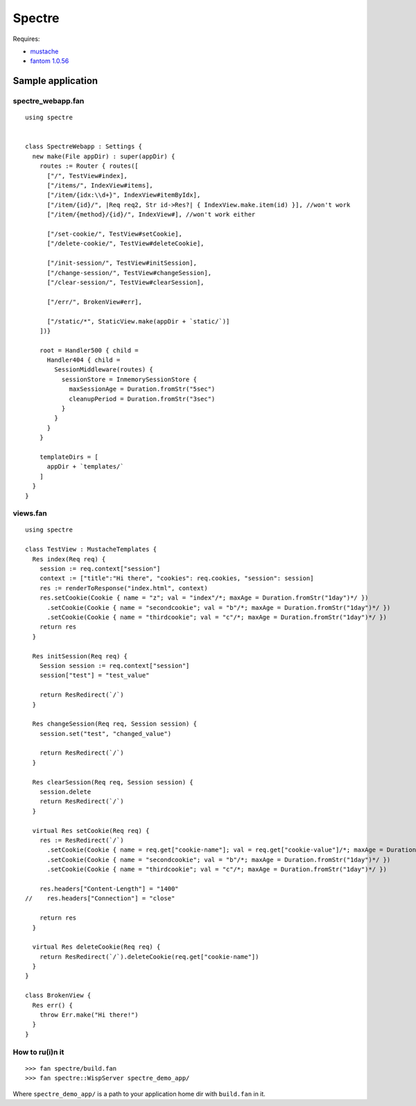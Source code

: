 =========
 Spectre
=========

Requires:

* `mustache <https://github.com/vspy/mustache>`_
* `fantom 1.0.56 <http://fantom.org>`_

Sample application
==================

spectre_webapp.fan
------------------
::

    using spectre

    
    class SpectreWebapp : Settings {
      new make(File appDir) : super(appDir) {
        routes := Router { routes([
          ["/", TestView#index],
          ["/items/", IndexView#items],
          ["/item/{idx:\\d+}", IndexView#itemByIdx],
          ["/item/{id}/", |Req req2, Str id->Res?| { IndexView.make.item(id) }], //won't work
          ["/item/{method}/{id}/", IndexView#], //won't work either

          ["/set-cookie/", TestView#setCookie],
          ["/delete-cookie/", TestView#deleteCookie],

          ["/init-session/", TestView#initSession],
          ["/change-session/", TestView#changeSession],
          ["/clear-session/", TestView#clearSession],

          ["/err/", BrokenView#err],

          ["/static/*", StaticView.make(appDir + `static/`)]
        ])}

        root = Handler500 { child = 
          Handler404 { child = 
            SessionMiddleware(routes) {
              sessionStore = InmemorySessionStore { 
                maxSessionAge = Duration.fromStr("5sec")
                cleanupPeriod = Duration.fromStr("3sec")
              }
            }
          }
        }

        templateDirs = [
          appDir + `templates/`
        ]
      }
    }

    
views.fan
---------
::

    using spectre

    class TestView : MustacheTemplates {
      Res index(Req req) {
        session := req.context["session"]
        context := ["title":"Hi there", "cookies": req.cookies, "session": session]
        res := renderToResponse("index.html", context)
        res.setCookie(Cookie { name = "z"; val = "index"/*; maxAge = Duration.fromStr("1day")*/ })
          .setCookie(Cookie { name = "secondcookie"; val = "b"/*; maxAge = Duration.fromStr("1day")*/ })
          .setCookie(Cookie { name = "thirdcookie"; val = "c"/*; maxAge = Duration.fromStr("1day")*/ })
        return res
      }

      Res initSession(Req req) {
        Session session := req.context["session"]
        session["test"] = "test_value"

        return ResRedirect(`/`)
      }

      Res changeSession(Req req, Session session) {
        session.set("test", "changed_value")

        return ResRedirect(`/`)
      }

      Res clearSession(Req req, Session session) {
        session.delete
        return ResRedirect(`/`)
      }

      virtual Res setCookie(Req req) {
        res := ResRedirect(`/`)
          .setCookie(Cookie { name = req.get["cookie-name"]; val = req.get["cookie-value"]/*; maxAge = Duration.fromStr("1day")*/ })
          .setCookie(Cookie { name = "secondcookie"; val = "b"/*; maxAge = Duration.fromStr("1day")*/ })
          .setCookie(Cookie { name = "thirdcookie"; val = "c"/*; maxAge = Duration.fromStr("1day")*/ })

        res.headers["Content-Length"] = "1400"
    //    res.headers["Connection"] = "close"

        return res
      }

      virtual Res deleteCookie(Req req) {
        return ResRedirect(`/`).deleteCookie(req.get["cookie-name"])
      }
    }

    class BrokenView {
      Res err() {
        throw Err.make("Hi there!")
      }
    }

How to ru(i)n it
----------------
::

    >>> fan spectre/build.fan
    >>> fan spectre::WispServer spectre_demo_app/

Where ``spectre_demo_app/`` is a path to your application home dir with ``build.fan`` in it.